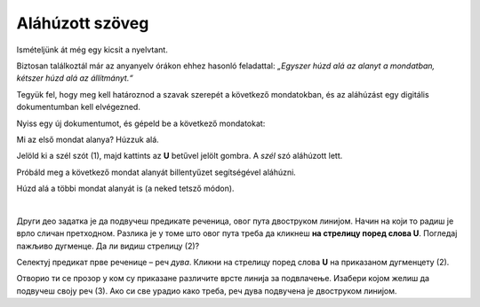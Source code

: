 Aláhúzott szöveg
================

Ismételjünk át még egy kicsit a nyelvtant.

Biztosan találkoztál már az anyanyelv órákon ehhez hasonló feladattal: *„Egyszer húzd alá az alanyt a mondatban, kétszer húzd alá az állítmányt.“*

Tegyük fel, hogy meg kell határoznod a szavak szerepét a következő mondatokban, és az aláhúzást egy digitális dokumentumban kell elvégezned.

Nyiss egy új dokumentumot, és gépeld be a következő mondatokat:

.. image:: ../../_images/podvucen_1.png
	:width: 800
	:align: center

Mi az első mondat alanya? Húzzuk alá.

Jelöld ki a szél szót (1), majd kattints az **U** betűvel jelölt gombra. A *szél* szó aláhúzott lett.

Próbáld meg a következő mondat alanyát billentyűzet segítségével aláhúzni.

.. infonote::

 A dőlt betűs íráshoz a **Ctrl + U** billentyűkombináció is használható.
 
Húzd alá a többi mondat alanyát is (a neked tetsző módon). 

.. questionnote::

 Да ли је лакше и уредније исправити грешку у дигиталном документу или на папиру?

.. image:: ../../_images/podvucen_2.png
	:width: 800
	:align: center
	
|

Други део задатка је да подвучеш предикате реченица, овог пута двоструком линијом. Начин на који то радиш је врло 
сличан претходном. Разлика је у томе што овог пута треба да кликнеш **на стрелицу поред слова U**. Погледај пажљиво 
дугменце. Да ли видиш стрелицу (2)?

.. image:: ../../_images/podvucen_3.png
	:width: 800
	:align: center
	
Селектуј предикат прве реченице – реч *дува*. Кликни на стрелицу поред слова **U** на приказаном дугменцету (2). 

Отворио ти се прозор у ком су приказане различите врсте линија за подвлачење. Изабери којом желиш да подвучеш своју реч 
(3). Ако си све урадио како треба, реч дува подвучена је двоструком линијом.

.. suggestionnote::

 Бројем (4) обележена је могућност да промениш боју линије којом подвлачиш текст. Да ли ти и то може бити корисно? 
 
 Покушај сам да промениш боју линије за подвлачење!

.. questionnote::

 Подвуци све предикате у реченицама двоструком линијом и сачувај документ као *podvucen tekst.docx*.

.. infonote::

 Истицање текста можеш да урадиш на више начина. Пречице преко тастатуре исте су за скоро сва окружења у којима се обрађује текст:
 
 - да подебљаш текст - комбинација **Ctrl + B**,
 
 - да искосиш текст - комбинација **Ctrl + I**,
 
 - да подвучеш текст - комбинација **Ctrl + U**.
	

 Наравно, измене ће бити видљиве на тексту који претходно селектујеш.

.. learnmorenote::

 **Зашто B, I, U?**
 
 Ово су почетна слова речи енглеског језика које означавају следећу врсту слова:
 
 **B** (енг. *Bold*) – подебљано, назива се још и „масно“ 
 
 **I** (енг. *Italic*) – искошено, закривљено 
 
 **U** (енг. *Underline*) – подвучено

.. questionnote::

 Изабери врсту линије и подвуци објекте у реченицама претходног примера (уколико их има).

.. questionnote::

 Провери шта ће се десити ако прво притиснеш неки од дугмића за подебљавање, искошавање и подвлачење слова, па унесеш текст. Како су написана слова?
